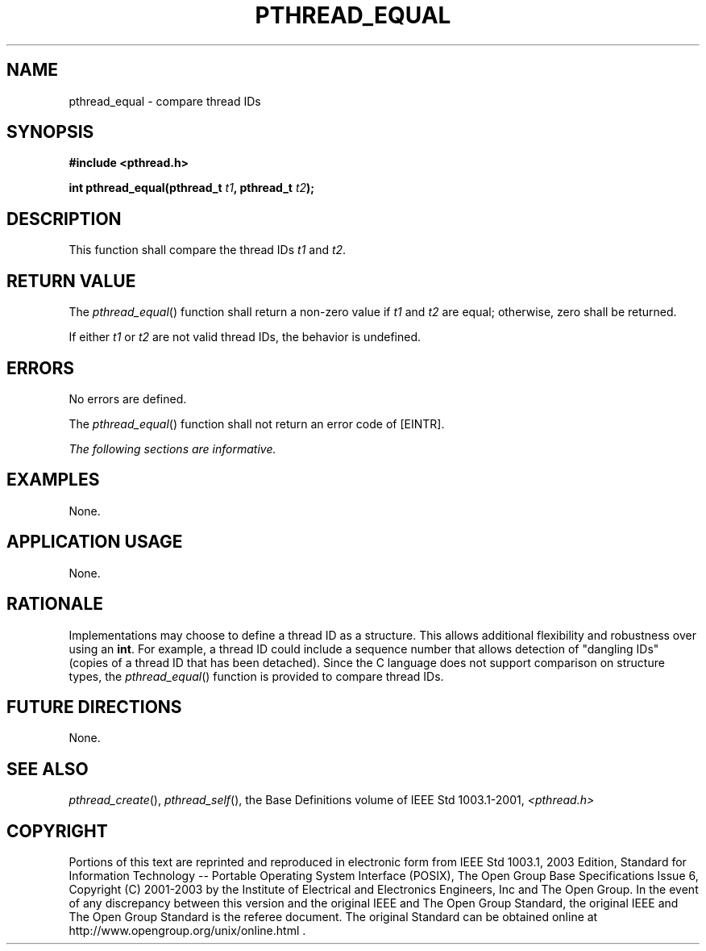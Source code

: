 .\" Copyright (c) 2001-2003 The Open Group, All Rights Reserved 
.TH "PTHREAD_EQUAL" 3 2003 "IEEE/The Open Group" "POSIX Programmer's Manual"
.\" pthread_equal 
.SH NAME
pthread_equal \- compare thread IDs
.SH SYNOPSIS
.LP
\fB#include <pthread.h>
.br
.sp
int pthread_equal(pthread_t\fP \fIt1\fP\fB, pthread_t\fP \fIt2\fP\fB);
\fP
\fB
.br
\fP
.SH DESCRIPTION
.LP
This function shall compare the thread IDs \fIt1\fP and \fIt2\fP.
.SH RETURN VALUE
.LP
The \fIpthread_equal\fP() function shall return a non-zero value if
\fIt1\fP and \fIt2\fP are equal; otherwise, zero shall be
returned.
.LP
If either \fIt1\fP or \fIt2\fP are not valid thread IDs, the behavior
is undefined.
.SH ERRORS
.LP
No errors are defined.
.LP
The \fIpthread_equal\fP() function shall not return an error code
of [EINTR].
.LP
\fIThe following sections are informative.\fP
.SH EXAMPLES
.LP
None.
.SH APPLICATION USAGE
.LP
None.
.SH RATIONALE
.LP
Implementations may choose to define a thread ID as a structure. This
allows additional flexibility and robustness over using an
\fBint\fP. For example, a thread ID could include a sequence number
that allows detection of "dangling IDs" (copies of a thread
ID that has been detached). Since the C language does not support
comparison on structure types, the \fIpthread_equal\fP()
function is provided to compare thread IDs.
.SH FUTURE DIRECTIONS
.LP
None.
.SH SEE ALSO
.LP
\fIpthread_create\fP(), \fIpthread_self\fP(), the Base
Definitions volume of IEEE\ Std\ 1003.1-2001, \fI<pthread.h>\fP
.SH COPYRIGHT
Portions of this text are reprinted and reproduced in electronic form
from IEEE Std 1003.1, 2003 Edition, Standard for Information Technology
-- Portable Operating System Interface (POSIX), The Open Group Base
Specifications Issue 6, Copyright (C) 2001-2003 by the Institute of
Electrical and Electronics Engineers, Inc and The Open Group. In the
event of any discrepancy between this version and the original IEEE and
The Open Group Standard, the original IEEE and The Open Group Standard
is the referee document. The original Standard can be obtained online at
http://www.opengroup.org/unix/online.html .
